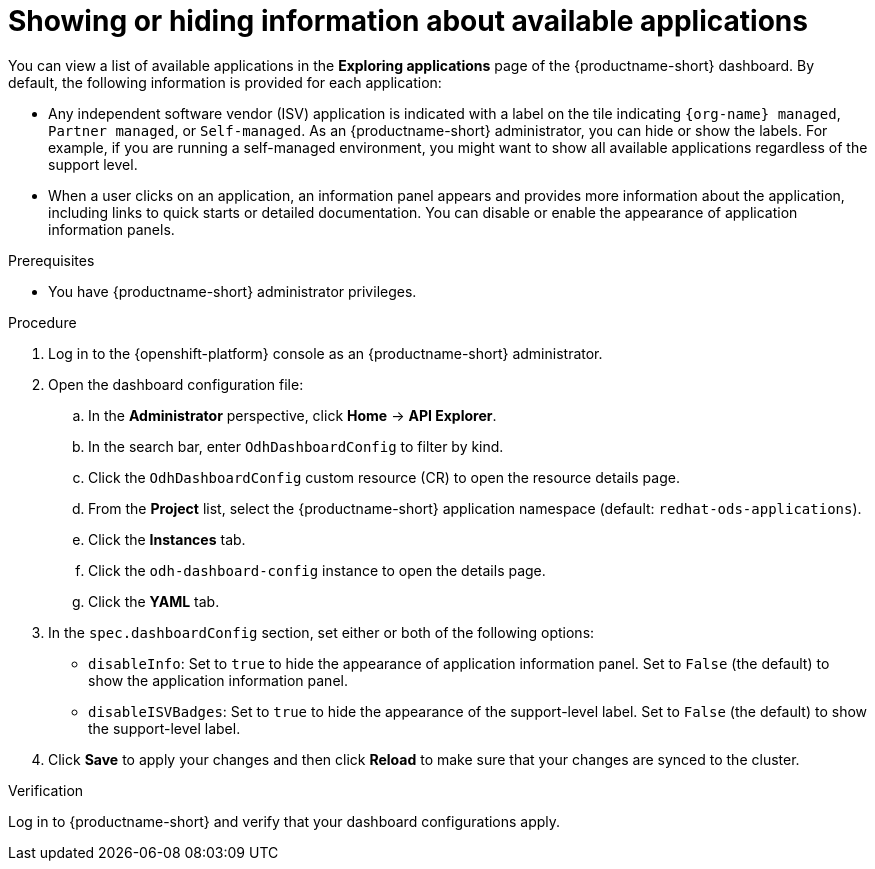 :_module-type: PROCEDURE

[id="showing-hiding-information-about-available-applications_{context}"]
= Showing or hiding information about available applications

[role='_abstract']
You can view a list of available applications in the *Exploring applications* page of the {productname-short} dashboard. By default, the following information is provided for each application:

* Any independent software vendor (ISV) application is indicated with a label on the tile indicating `{org-name} managed`, `Partner managed`, or `Self-managed`. As an {productname-short} administrator, you can hide or show the labels. For example, if you are running a self-managed environment, you might want to show all available applications regardless of the support level. 

* When a user clicks on an application, an information panel appears and provides more information about the application, including links to quick starts or detailed documentation. You can disable or enable the appearance of application information panels.

.Prerequisites

* You have {productname-short} administrator privileges.

.Procedure

. Log in to the {openshift-platform} console as an {productname-short} administrator.
. Open the dashboard configuration file:
.. In the *Administrator* perspective, click *Home* -> *API Explorer*.
.. In the search bar, enter `OdhDashboardConfig` to filter by kind.
.. Click the `OdhDashboardConfig` custom resource (CR) to open the resource details page.
ifndef::upstream[]
.. From the *Project* list, select the {productname-short} application namespace (default: `redhat-ods-applications`).
endif::[]
ifdef::upstream[]
.. From the *Project* list, select the {productname-short} application namespace (default: `odh`).
endif::[]
.. Click the *Instances* tab.
.. Click the `odh-dashboard-config` instance to open the details page.
.. Click the *YAML* tab. 

. In the `spec.dashboardConfig` section, set either or both of the following options:

** `disableInfo`: Set to `true` to hide the appearance of application information panel. Set to `False` (the default) to show the application information panel.
** `disableISVBadges`: Set to `true` to hide the appearance of the support-level label. Set to `False` (the default) to show the support-level label.

. Click *Save* to apply your changes and then click *Reload* to make sure that your changes are synced to the cluster.

.Verification

Log in to {productname-short} and verify that your dashboard configurations apply.
